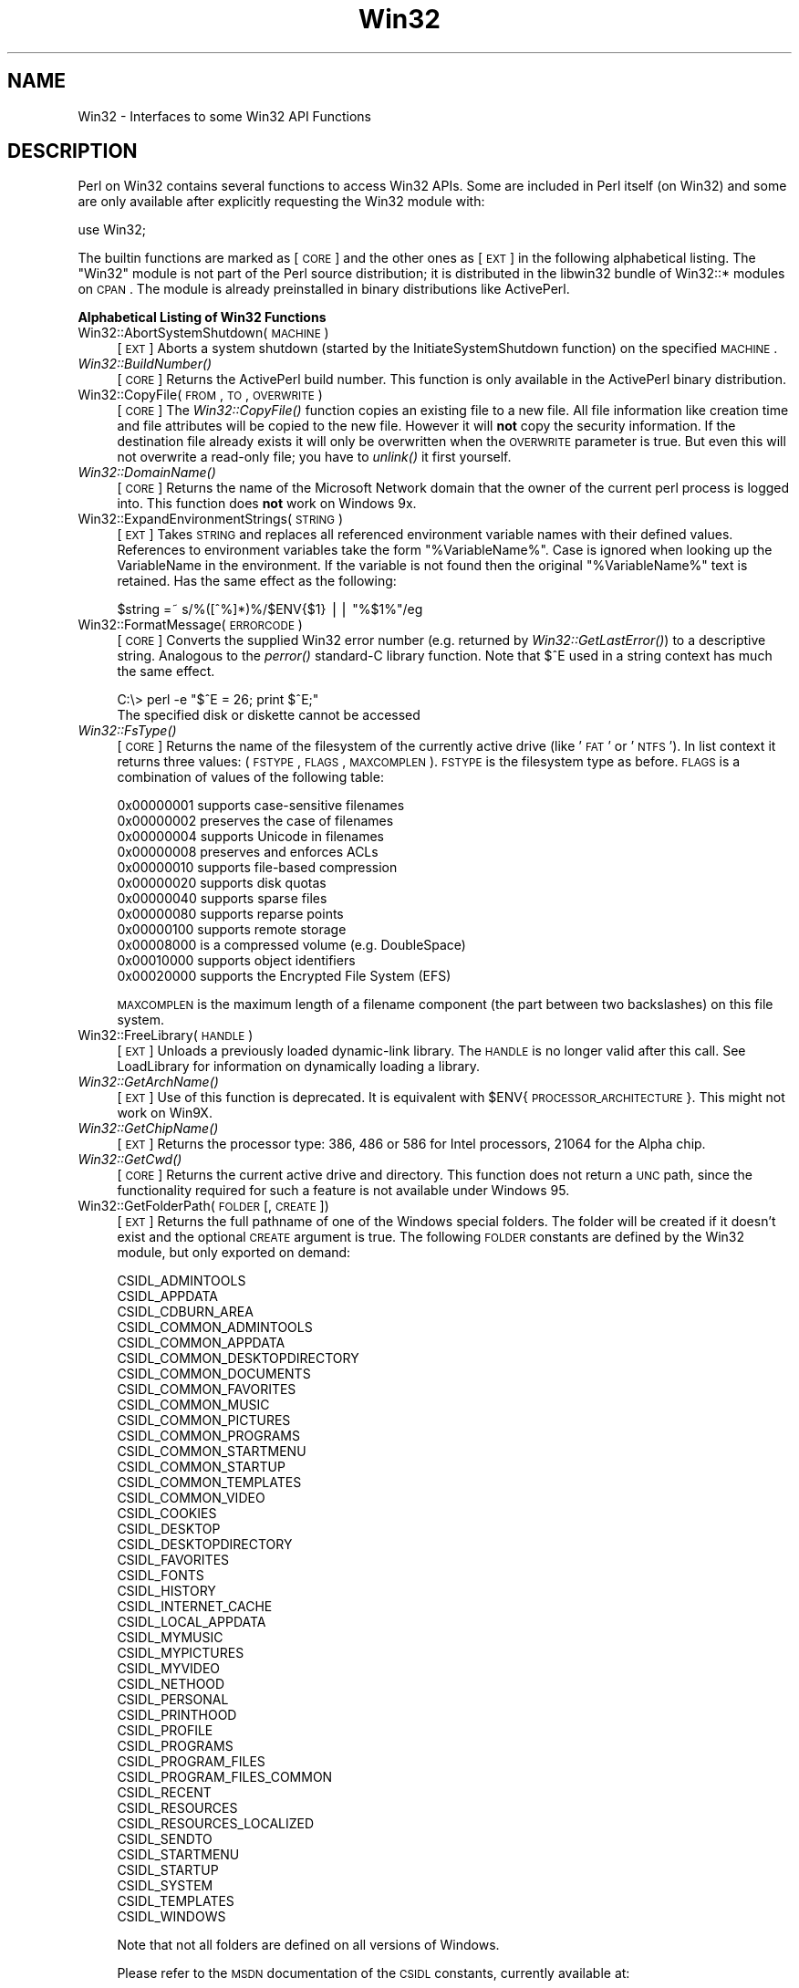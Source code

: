 .\" Automatically generated by Pod::Man v1.37, Pod::Parser v1.13
.\"
.\" Standard preamble:
.\" ========================================================================
.de Sh \" Subsection heading
.br
.if t .Sp
.ne 5
.PP
\fB\\$1\fR
.PP
..
.de Sp \" Vertical space (when we can't use .PP)
.if t .sp .5v
.if n .sp
..
.de Vb \" Begin verbatim text
.ft CW
.nf
.ne \\$1
..
.de Ve \" End verbatim text
.ft R
.fi
..
.\" Set up some character translations and predefined strings.  \*(-- will
.\" give an unbreakable dash, \*(PI will give pi, \*(L" will give a left
.\" double quote, and \*(R" will give a right double quote.  | will give a
.\" real vertical bar.  \*(C+ will give a nicer C++.  Capital omega is used to
.\" do unbreakable dashes and therefore won't be available.  \*(C` and \*(C'
.\" expand to `' in nroff, nothing in troff, for use with C<>.
.tr \(*W-|\(bv\*(Tr
.ds C+ C\v'-.1v'\h'-1p'\s-2+\h'-1p'+\s0\v'.1v'\h'-1p'
.ie n \{\
.    ds -- \(*W-
.    ds PI pi
.    if (\n(.H=4u)&(1m=24u) .ds -- \(*W\h'-12u'\(*W\h'-12u'-\" diablo 10 pitch
.    if (\n(.H=4u)&(1m=20u) .ds -- \(*W\h'-12u'\(*W\h'-8u'-\"  diablo 12 pitch
.    ds L" ""
.    ds R" ""
.    ds C` ""
.    ds C' ""
'br\}
.el\{\
.    ds -- \|\(em\|
.    ds PI \(*p
.    ds L" ``
.    ds R" ''
'br\}
.\"
.\" If the F register is turned on, we'll generate index entries on stderr for
.\" titles (.TH), headers (.SH), subsections (.Sh), items (.Ip), and index
.\" entries marked with X<> in POD.  Of course, you'll have to process the
.\" output yourself in some meaningful fashion.
.if \nF \{\
.    de IX
.    tm Index:\\$1\t\\n%\t"\\$2"
..
.    nr % 0
.    rr F
.\}
.\"
.\" For nroff, turn off justification.  Always turn off hyphenation; it makes
.\" way too many mistakes in technical documents.
.hy 0
.if n .na
.\"
.\" Accent mark definitions (@(#)ms.acc 1.5 88/02/08 SMI; from UCB 4.2).
.\" Fear.  Run.  Save yourself.  No user-serviceable parts.
.    \" fudge factors for nroff and troff
.if n \{\
.    ds #H 0
.    ds #V .8m
.    ds #F .3m
.    ds #[ \f1
.    ds #] \fP
.\}
.if t \{\
.    ds #H ((1u-(\\\\n(.fu%2u))*.13m)
.    ds #V .6m
.    ds #F 0
.    ds #[ \&
.    ds #] \&
.\}
.    \" simple accents for nroff and troff
.if n \{\
.    ds ' \&
.    ds ` \&
.    ds ^ \&
.    ds , \&
.    ds ~ ~
.    ds /
.\}
.if t \{\
.    ds ' \\k:\h'-(\\n(.wu*8/10-\*(#H)'\'\h"|\\n:u"
.    ds ` \\k:\h'-(\\n(.wu*8/10-\*(#H)'\`\h'|\\n:u'
.    ds ^ \\k:\h'-(\\n(.wu*10/11-\*(#H)'^\h'|\\n:u'
.    ds , \\k:\h'-(\\n(.wu*8/10)',\h'|\\n:u'
.    ds ~ \\k:\h'-(\\n(.wu-\*(#H-.1m)'~\h'|\\n:u'
.    ds / \\k:\h'-(\\n(.wu*8/10-\*(#H)'\z\(sl\h'|\\n:u'
.\}
.    \" troff and (daisy-wheel) nroff accents
.ds : \\k:\h'-(\\n(.wu*8/10-\*(#H+.1m+\*(#F)'\v'-\*(#V'\z.\h'.2m+\*(#F'.\h'|\\n:u'\v'\*(#V'
.ds 8 \h'\*(#H'\(*b\h'-\*(#H'
.ds o \\k:\h'-(\\n(.wu+\w'\(de'u-\*(#H)/2u'\v'-.3n'\*(#[\z\(de\v'.3n'\h'|\\n:u'\*(#]
.ds d- \h'\*(#H'\(pd\h'-\w'~'u'\v'-.25m'\f2\(hy\fP\v'.25m'\h'-\*(#H'
.ds D- D\\k:\h'-\w'D'u'\v'-.11m'\z\(hy\v'.11m'\h'|\\n:u'
.ds th \*(#[\v'.3m'\s+1I\s-1\v'-.3m'\h'-(\w'I'u*2/3)'\s-1o\s+1\*(#]
.ds Th \*(#[\s+2I\s-2\h'-\w'I'u*3/5'\v'-.3m'o\v'.3m'\*(#]
.ds ae a\h'-(\w'a'u*4/10)'e
.ds Ae A\h'-(\w'A'u*4/10)'E
.    \" corrections for vroff
.if v .ds ~ \\k:\h'-(\\n(.wu*9/10-\*(#H)'\s-2\u~\d\s+2\h'|\\n:u'
.if v .ds ^ \\k:\h'-(\\n(.wu*10/11-\*(#H)'\v'-.4m'^\v'.4m'\h'|\\n:u'
.    \" for low resolution devices (crt and lpr)
.if \n(.H>23 .if \n(.V>19 \
\{\
.    ds : e
.    ds 8 ss
.    ds o a
.    ds d- d\h'-1'\(ga
.    ds D- D\h'-1'\(hy
.    ds th \o'bp'
.    ds Th \o'LP'
.    ds ae ae
.    ds Ae AE
.\}
.rm #[ #] #H #V #F C
.\" ========================================================================
.\"
.IX Title "Win32 3"
.TH Win32 3 "2003-09-30" "perl v5.8.2" "Perl Programmers Reference Guide"
.SH "NAME"
Win32 \- Interfaces to some Win32 API Functions
.SH "DESCRIPTION"
.IX Header "DESCRIPTION"
Perl on Win32 contains several functions to access Win32 APIs. Some
are included in Perl itself (on Win32) and some are only available
after explicitly requesting the Win32 module with:
.PP
.Vb 1
\&        use Win32;
.Ve
.PP
The builtin functions are marked as [\s-1CORE\s0] and the other ones
as [\s-1EXT\s0] in the following alphabetical listing. The \f(CW\*(C`Win32\*(C'\fR module
is not part of the Perl source distribution; it is distributed in
the libwin32 bundle of Win32::* modules on \s-1CPAN\s0. The module is
already preinstalled in binary distributions like ActivePerl.
.Sh "Alphabetical Listing of Win32 Functions"
.IX Subsection "Alphabetical Listing of Win32 Functions"
.IP "Win32::AbortSystemShutdown(\s-1MACHINE\s0)" 4
.IX Item "Win32::AbortSystemShutdown(MACHINE)"
[\s-1EXT\s0] Aborts a system shutdown (started by the
InitiateSystemShutdown function) on the specified \s-1MACHINE\s0.
.IP "\fIWin32::BuildNumber()\fR" 4
.IX Item "Win32::BuildNumber()"
[\s-1CORE\s0] Returns the ActivePerl build number. This function is
only available in the ActivePerl binary distribution.
.IP "Win32::CopyFile(\s-1FROM\s0, \s-1TO\s0, \s-1OVERWRITE\s0)" 4
.IX Item "Win32::CopyFile(FROM, TO, OVERWRITE)"
[\s-1CORE\s0] The \fIWin32::CopyFile()\fR function copies an existing file to a new
file. All file information like creation time and file attributes will
be copied to the new file. However it will \fBnot\fR copy the security
information. If the destination file already exists it will only be
overwritten when the \s-1OVERWRITE\s0 parameter is true. But even this will
not overwrite a read-only file; you have to \fIunlink()\fR it first
yourself.
.IP "\fIWin32::DomainName()\fR" 4
.IX Item "Win32::DomainName()"
[\s-1CORE\s0] Returns the name of the Microsoft Network domain that the
owner of the current perl process is logged into.  This function does
\&\fBnot\fR work on Windows 9x.
.IP "Win32::ExpandEnvironmentStrings(\s-1STRING\s0)" 4
.IX Item "Win32::ExpandEnvironmentStrings(STRING)"
[\s-1EXT\s0] Takes \s-1STRING\s0 and replaces all referenced environment variable
names with their defined values. References to environment variables
take the form \f(CW\*(C`%VariableName%\*(C'\fR. Case is ignored when looking up the
VariableName in the environment. If the variable is not found then the
original \f(CW\*(C`%VariableName%\*(C'\fR text is retained.  Has the same effect
as the following:
.Sp
.Vb 1
\&        $string =~ s/%([^%]*)%/$ENV{$1} || "%$1%"/eg
.Ve
.IP "Win32::FormatMessage(\s-1ERRORCODE\s0)" 4
.IX Item "Win32::FormatMessage(ERRORCODE)"
[\s-1CORE\s0] Converts the supplied Win32 error number (e.g. returned by
\&\fIWin32::GetLastError()\fR) to a descriptive string.  Analogous to the
\&\fIperror()\fR standard-C library function.  Note that \f(CW$^E\fR used
in a string context has much the same effect.
.Sp
.Vb 2
\&        C:\e> perl -e "$^E = 26; print $^E;"
\&        The specified disk or diskette cannot be accessed
.Ve
.IP "\fIWin32::FsType()\fR" 4
.IX Item "Win32::FsType()"
[\s-1CORE\s0] Returns the name of the filesystem of the currently active
drive (like '\s-1FAT\s0' or '\s-1NTFS\s0'). In list context it returns three values:
(\s-1FSTYPE\s0, \s-1FLAGS\s0, \s-1MAXCOMPLEN\s0). \s-1FSTYPE\s0 is the filesystem type as
before. \s-1FLAGS\s0 is a combination of values of the following table:
.Sp
.Vb 12
\&        0x00000001  supports case-sensitive filenames
\&        0x00000002  preserves the case of filenames
\&        0x00000004  supports Unicode in filenames
\&        0x00000008  preserves and enforces ACLs
\&        0x00000010  supports file-based compression
\&        0x00000020  supports disk quotas
\&        0x00000040  supports sparse files
\&        0x00000080  supports reparse points
\&        0x00000100  supports remote storage
\&        0x00008000  is a compressed volume (e.g. DoubleSpace)
\&        0x00010000  supports object identifiers
\&        0x00020000  supports the Encrypted File System (EFS)
.Ve
.Sp
\&\s-1MAXCOMPLEN\s0 is the maximum length of a filename component (the part
between two backslashes) on this file system.
.IP "Win32::FreeLibrary(\s-1HANDLE\s0)" 4
.IX Item "Win32::FreeLibrary(HANDLE)"
[\s-1EXT\s0] Unloads a previously loaded dynamic-link library. The \s-1HANDLE\s0 is
no longer valid after this call. See LoadLibrary
for information on dynamically loading a library.
.IP "\fIWin32::GetArchName()\fR" 4
.IX Item "Win32::GetArchName()"
[\s-1EXT\s0] Use of this function is deprecated. It is equivalent with
\&\f(CW$ENV\fR{\s-1PROCESSOR_ARCHITECTURE\s0}. This might not work on Win9X.
.IP "\fIWin32::GetChipName()\fR" 4
.IX Item "Win32::GetChipName()"
[\s-1EXT\s0] Returns the processor type: 386, 486 or 586 for Intel processors,
21064 for the Alpha chip.
.IP "\fIWin32::GetCwd()\fR" 4
.IX Item "Win32::GetCwd()"
[\s-1CORE\s0] Returns the current active drive and directory. This function
does not return a \s-1UNC\s0 path, since the functionality required for such
a feature is not available under Windows 95.
.IP "Win32::GetFolderPath(\s-1FOLDER\s0 [, \s-1CREATE\s0])" 4
.IX Item "Win32::GetFolderPath(FOLDER [, CREATE])"
[\s-1EXT\s0] Returns the full pathname of one of the Windows special folders.
The folder will be created if it doesn't exist and the optional \s-1CREATE\s0
argument is true.  The following \s-1FOLDER\s0 constants are defined by the
Win32 module, but only exported on demand:
.Sp
.Vb 42
\&        CSIDL_ADMINTOOLS
\&        CSIDL_APPDATA
\&        CSIDL_CDBURN_AREA
\&        CSIDL_COMMON_ADMINTOOLS
\&        CSIDL_COMMON_APPDATA
\&        CSIDL_COMMON_DESKTOPDIRECTORY
\&        CSIDL_COMMON_DOCUMENTS
\&        CSIDL_COMMON_FAVORITES
\&        CSIDL_COMMON_MUSIC
\&        CSIDL_COMMON_PICTURES
\&        CSIDL_COMMON_PROGRAMS
\&        CSIDL_COMMON_STARTMENU
\&        CSIDL_COMMON_STARTUP
\&        CSIDL_COMMON_TEMPLATES
\&        CSIDL_COMMON_VIDEO
\&        CSIDL_COOKIES
\&        CSIDL_DESKTOP
\&        CSIDL_DESKTOPDIRECTORY
\&        CSIDL_FAVORITES
\&        CSIDL_FONTS
\&        CSIDL_HISTORY
\&        CSIDL_INTERNET_CACHE
\&        CSIDL_LOCAL_APPDATA
\&        CSIDL_MYMUSIC
\&        CSIDL_MYPICTURES
\&        CSIDL_MYVIDEO
\&        CSIDL_NETHOOD
\&        CSIDL_PERSONAL
\&        CSIDL_PRINTHOOD
\&        CSIDL_PROFILE
\&        CSIDL_PROGRAMS
\&        CSIDL_PROGRAM_FILES
\&        CSIDL_PROGRAM_FILES_COMMON
\&        CSIDL_RECENT
\&        CSIDL_RESOURCES
\&        CSIDL_RESOURCES_LOCALIZED
\&        CSIDL_SENDTO
\&        CSIDL_STARTMENU
\&        CSIDL_STARTUP
\&        CSIDL_SYSTEM
\&        CSIDL_TEMPLATES
\&        CSIDL_WINDOWS
.Ve
.Sp
Note that not all folders are defined on all versions of Windows.
.Sp
Please refer to the \s-1MSDN\s0 documentation of the \s-1CSIDL\s0 constants,
currently available at:
.Sp
http://msdn.microsoft.com/library/default.asp?url=/library/en\-us/shellcc/platform/shell/reference/enums/csidl.asp
.IP "Win32::GetFullPathName(\s-1FILENAME\s0)" 4
.IX Item "Win32::GetFullPathName(FILENAME)"
[\s-1CORE\s0] GetFullPathName combines the \s-1FILENAME\s0 with the current drive
and directory name and returns a fully qualified (aka, absolute)
path name. In list context it returns two elements: (\s-1PATH\s0, \s-1FILE\s0) where
\&\s-1PATH\s0 is the complete pathname component (including trailing backslash)
and \s-1FILE\s0 is just the filename part.  Note that no attempt is made to
convert 8.3 components in the supplied \s-1FILENAME\s0 to longnames or
vice\-versa.  Compare with Win32::GetShortPathName and
Win32::GetLongPathName.  
.Sp
This function has been added for Perl 5.6.
.IP "\fIWin32::GetLastError()\fR" 4
.IX Item "Win32::GetLastError()"
[\s-1CORE\s0] Returns the last error value generated by a call to a Win32 \s-1API\s0
function.  Note that \f(CW$^E\fR used in a numeric context amounts to the
same value.
.IP "Win32::GetLongPathName(\s-1PATHNAME\s0)" 4
.IX Item "Win32::GetLongPathName(PATHNAME)"
[\s-1CORE\s0] Returns a representation of \s-1PATHNAME\s0 composed of longname
components (if any).  The result may not necessarily be longer
than \s-1PATHNAME\s0.  No attempt is made to convert \s-1PATHNAME\s0 to the
absolute path.  Compare with Win32::GetShortPathName and
Win32::GetFullPathName.
.Sp
This function has been added for Perl 5.6.
.IP "\fIWin32::GetNextAvailDrive()\fR" 4
.IX Item "Win32::GetNextAvailDrive()"
[\s-1CORE\s0] Returns a string in the form of \*(L"<d>:\*(R" where <d> is the first
available drive letter.
.IP "\fIWin32::GetOSVersion()\fR" 4
.IX Item "Win32::GetOSVersion()"
[\s-1CORE\s0] Returns the list (\s-1STRING\s0, \s-1MAJOR\s0, \s-1MINOR\s0, \s-1BUILD\s0, \s-1ID\s0), where the
elements are, respectively: An arbitrary descriptive string, the major
version number of the operating system, the minor version number, the
build number, and a digit indicating the actual operating system.
For the \s-1ID\s0, the values are 0 for Win32s, 1 for Windows 9X/Me and 2 for
Windows \s-1NT/2000/XP/2003\s0.  In scalar context it returns just the \s-1ID\s0.
.Sp
Currently known values for \s-1ID\s0 \s-1MAJOR\s0 and \s-1MINOR\s0 are as follows:
.Sp
.Vb 10
\&    OS                    ID    MAJOR   MINOR
\&    Win32s                 0      -       -
\&    Windows 95             1      4       0
\&    Windows 98             1      4      10
\&    Windows Me             1      4      90
\&    Windows NT 3.51        2      3      51
\&    Windows NT 4           2      4       0
\&    Windows 2000           2      5       0
\&    Windows XP             2      5       1
\&    Windows Server 2003    2      5       2
.Ve
.Sp
On Windows \s-1NT\s0 4 \s-1SP6\s0 and later this function returns the following
additional values: \s-1SPMAJOR\s0, \s-1SPMINOR\s0, \s-1SUITEMASK\s0, \s-1PRODUCTTYPE\s0.
.Sp
\&\s-1SPMAJOR\s0 and \s-1SPMINOR\s0 are are the version numbers of the latest
installed service pack.
.Sp
\&\s-1SUITEMASK\s0 is a bitfield identifying the product suites available on
the system.  Known bits are:
.Sp
.Vb 13
\&    VER_SUITE_SMALLBUSINESS             0x00000001
\&    VER_SUITE_ENTERPRISE                0x00000002
\&    VER_SUITE_BACKOFFICE                0x00000004
\&    VER_SUITE_COMMUNICATIONS            0x00000008
\&    VER_SUITE_TERMINAL                  0x00000010
\&    VER_SUITE_SMALLBUSINESS_RESTRICTED  0x00000020
\&    VER_SUITE_EMBEDDEDNT                0x00000040
\&    VER_SUITE_DATACENTER                0x00000080
\&    VER_SUITE_SINGLEUSERTS              0x00000100
\&    VER_SUITE_PERSONAL                  0x00000200
\&    VER_SUITE_BLADE                     0x00000400
\&    VER_SUITE_EMBEDDED_RESTRICTED       0x00000800
\&    VER_SUITE_SECURITY_APPLIANCE        0x00001000
.Ve
.Sp
The VER_SUITE_xxx names are listed here to crossreference the Microsoft
documentation.  The Win32 module does not provide symbolic names for these
constants.
.Sp
\&\s-1PRODUCTTYPE\s0 provides additional information about the system.  It should
be one of the following integer values:
.Sp
.Vb 3
\&    1 - Workstation (NT 4, 2000 Pro, XP Home, XP Pro)
\&    2 - Domaincontroller
\&    3 - Server
.Ve
.IP "\fIWin32::GetOSName()\fR" 4
.IX Item "Win32::GetOSName()"
[\s-1EXT\s0] In scalar context returns the name of the Win32 operating system
being used.  In list context returns a two element list of the \s-1OS\s0 name
and whatever edition information is known about the particular build
(for Win9x boxes) and whatever service packs have been installed.
The latter is roughly equivalent to the first item returned by
\&\fIGetOSVersion()\fR in list context.
.Sp
Currently the possible values for the \s-1OS\s0 name are
.Sp
.Vb 1
\& Win32s Win95 Win98 WinMe WinNT3.51 WinNT4 Win2000 WinXP/.Net Win2003
.Ve
.Sp
This routine is just a simple interface into \fIGetOSVersion()\fR.  More
specific or demanding situations should use that instead.  Another
option would be to use \fIPOSIX::uname()\fR, however the latter appears to
report only the \s-1OS\s0 family name and not the specific \s-1OS\s0.  In scalar
context it returns just the \s-1ID\s0.
.Sp
The name \*(L"WinXP/.Net\*(R" is used for historical reasons only, to maintain
backwards compatibility of the Win32 module.  Windows .NET Server has
been renamed as Windows 2003 Server before final release and uses a
different major/minor version number than Windows \s-1XP\s0.
.IP "Win32::GetShortPathName(\s-1PATHNAME\s0)" 4
.IX Item "Win32::GetShortPathName(PATHNAME)"
[\s-1CORE\s0] Returns a representation of \s-1PATHNAME\s0 composed only of
short (8.3) path components.  The result may not necessarily be
shorter than \s-1PATHNAME\s0.  Compare with Win32::GetFullPathName and
Win32::GetLongPathName.
.IP "Win32::GetProcAddress(\s-1INSTANCE\s0, \s-1PROCNAME\s0)" 4
.IX Item "Win32::GetProcAddress(INSTANCE, PROCNAME)"
[\s-1EXT\s0] Returns the address of a function inside a loaded library. The
information about what you can do with this address has been lost in
the mist of time. Use the Win32::API module instead of this deprecated
function.
.IP "\fIWin32::GetTickCount()\fR" 4
.IX Item "Win32::GetTickCount()"
[\s-1CORE\s0] Returns the number of milliseconds elapsed since the last
system boot. Resolution is limited to system timer ticks (about 10ms
on WinNT and 55ms on Win9X).
.IP "Win32::InitiateSystemShutdown" 4
.IX Item "Win32::InitiateSystemShutdown"
(\s-1MACHINE\s0, \s-1MESSAGE\s0, \s-1TIMEOUT\s0, \s-1FORCECLOSE\s0, \s-1REBOOT\s0)
.Sp
[\s-1EXT\s0] Shutsdown the specified \s-1MACHINE\s0, notifying users with the
supplied \s-1MESSAGE\s0, within the specified \s-1TIMEOUT\s0 interval. Forces
closing of all documents without prompting the user if \s-1FORCECLOSE\s0 is
true, and reboots the machine if \s-1REBOOT\s0 is true. This function works
only on WinNT.
.IP "\fIWin32::IsWinNT()\fR" 4
.IX Item "Win32::IsWinNT()"
[\s-1CORE\s0] Returns non zero if the Win32 subsystem is Windows \s-1NT\s0.
.IP "\fIWin32::IsWin95()\fR" 4
.IX Item "Win32::IsWin95()"
[\s-1CORE\s0] Returns non zero if the Win32 subsystem is Windows 95.
.IP "Win32::LoadLibrary(\s-1LIBNAME\s0)" 4
.IX Item "Win32::LoadLibrary(LIBNAME)"
[\s-1EXT\s0] Loads a dynamic link library into memory and returns its module
handle. This handle can be used with Win32::GetProcAddress and
Win32::FreeLibrary. This function is deprecated. Use the Win32::API
module instead.
.IP "\fIWin32::LoginName()\fR" 4
.IX Item "Win32::LoginName()"
[\s-1CORE\s0] Returns the username of the owner of the current perl process.
.IP "Win32::LookupAccountName(\s-1SYSTEM\s0, \s-1ACCOUNT\s0, \s-1DOMAIN\s0, \s-1SID\s0, \s-1SIDTYPE\s0)" 4
.IX Item "Win32::LookupAccountName(SYSTEM, ACCOUNT, DOMAIN, SID, SIDTYPE)"
[\s-1EXT\s0] Looks up \s-1ACCOUNT\s0 on \s-1SYSTEM\s0 and returns the domain name the \s-1SID\s0 and
the \s-1SID\s0 type.
.IP "Win32::LookupAccountSID(\s-1SYSTEM\s0, \s-1SID\s0, \s-1ACCOUNT\s0, \s-1DOMAIN\s0, \s-1SIDTYPE\s0)" 4
.IX Item "Win32::LookupAccountSID(SYSTEM, SID, ACCOUNT, DOMAIN, SIDTYPE)"
[\s-1EXT\s0] Looks up \s-1SID\s0 on \s-1SYSTEM\s0 and returns the account name, domain name,
and the \s-1SID\s0 type.
.IP "Win32::MsgBox(\s-1MESSAGE\s0 [, \s-1FLAGS\s0 [, \s-1TITLE\s0]])" 4
.IX Item "Win32::MsgBox(MESSAGE [, FLAGS [, TITLE]])"
[\s-1EXT\s0] Create a dialogbox containing \s-1MESSAGE\s0. \s-1FLAGS\s0 specifies the
required icon and buttons according to the following table:
.Sp
.Vb 6
\&        0 = OK
\&        1 = OK and Cancel
\&        2 = Abort, Retry, and Ignore
\&        3 = Yes, No and Cancel
\&        4 = Yes and No
\&        5 = Retry and Cancel
.Ve
.Sp
.Vb 4
\&        MB_ICONSTOP          "X" in a red circle
\&        MB_ICONQUESTION      question mark in a bubble
\&        MB_ICONEXCLAMATION   exclamation mark in a yellow triangle
\&        MB_ICONINFORMATION   "i" in a bubble
.Ve
.Sp
\&\s-1TITLE\s0 specifies an optional window title. The default is \*(L"Perl\*(R".
.Sp
The function returns the menu id of the selected push button:
.Sp
.Vb 1
\&        0  Error
.Ve
.Sp
.Vb 7
\&        1  OK
\&        2  Cancel
\&        3  Abort
\&        4  Retry
\&        5  Ignore
\&        6  Yes
\&        7  No
.Ve
.IP "\fIWin32::NodeName()\fR" 4
.IX Item "Win32::NodeName()"
[\s-1CORE\s0] Returns the Microsoft Network node-name of the current machine.
.IP "Win32::RegisterServer(\s-1LIBRARYNAME\s0)" 4
.IX Item "Win32::RegisterServer(LIBRARYNAME)"
[\s-1EXT\s0] Loads the \s-1DLL\s0 \s-1LIBRARYNAME\s0 and calls the function DllRegisterServer.
.IP "Win32::SetChildShowWindow(\s-1SHOWWINDOW\s0)" 4
.IX Item "Win32::SetChildShowWindow(SHOWWINDOW)"
[\s-1CORE\s0] Sets the \fIShowMode\fR of child processes started by \fIsystem()\fR.
By default \fIsystem()\fR will create a new console window for child
processes if Perl itself is not running from a console. Calling
\&\fISetChildShowWindow\fR\|(0) will make these new console windows invisible.
Calling \fISetChildShowWindow()\fR without arguments reverts \fIsystem()\fR to the
default behavior.  The return value of \fISetChildShowWindow()\fR is the
previous setting or \f(CW\*(C`undef\*(C'\fR.
.Sp
[\s-1EXT\s0] The following symbolic constants for \s-1SHOWWINDOW\s0 are available
(but not exported) from the Win32 module: \s-1SW_HIDE\s0, \s-1SW_SHOWNORMAL\s0,
\&\s-1SW_SHOWMINIMIZED\s0, \s-1SW_SHOWMAXIMIZED\s0 and \s-1SW_SHOWNOACTIVATE\s0.
.IP "Win32::SetCwd(\s-1NEWDIRECTORY\s0)" 4
.IX Item "Win32::SetCwd(NEWDIRECTORY)"
[\s-1CORE\s0] Sets the current active drive and directory. This function does not
work with \s-1UNC\s0 paths, since the functionality required to required for
such a feature is not available under Windows 95.
.IP "Win32::SetLastError(\s-1ERROR\s0)" 4
.IX Item "Win32::SetLastError(ERROR)"
[\s-1CORE\s0] Sets the value of the last error encountered to \s-1ERROR\s0. This is
that value that will be returned by the \fIWin32::GetLastError()\fR
function. This functions has been added for Perl 5.6.
.IP "Win32::Sleep(\s-1TIME\s0)" 4
.IX Item "Win32::Sleep(TIME)"
[\s-1CORE\s0] Pauses for \s-1TIME\s0 milliseconds. The timeslices are made available
to other processes and threads.
.IP "Win32::Spawn(\s-1COMMAND\s0, \s-1ARGS\s0, \s-1PID\s0)" 4
.IX Item "Win32::Spawn(COMMAND, ARGS, PID)"
[\s-1CORE\s0] Spawns a new process using the supplied \s-1COMMAND\s0, passing in
arguments in the string \s-1ARGS\s0. The pid of the new process is stored in
\&\s-1PID\s0. This function is deprecated. Please use the Win32::Process module
instead.
.IP "Win32::UnregisterServer(\s-1LIBRARYNAME\s0)" 4
.IX Item "Win32::UnregisterServer(LIBRARYNAME)"
[\s-1EXT\s0] Loads the \s-1DLL\s0 \s-1LIBRARYNAME\s0 and calls the function
DllUnregisterServer.
